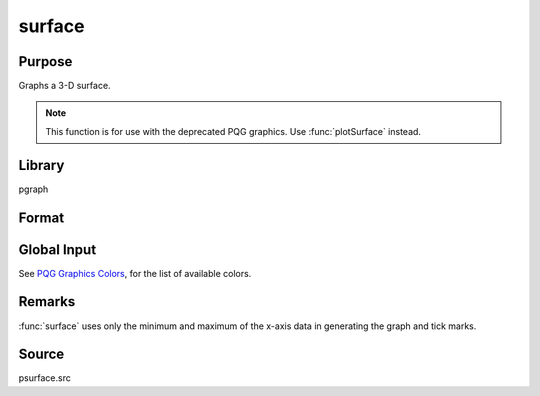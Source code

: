 
surface
==============================================

Purpose
----------------

Graphs a 3-D surface.

.. NOTE:: This function is for use with the deprecated PQG graphics. Use :func:`plotSurface` instead.

Library
-------

pgraph

Format
----------------
.. function:: surface(x, y, z)

    :param x: the x-axis data.
    :type x: 1xK vector

    :param y: the y-axis data.
    :type y: Nx1 vector

    :param z: the matrix of height data to be plotted.
    :type z: NxK matrix

Global Input
------------

.. data:: \_psurf

    2x1 vector, controls 3-D surface characteristics.

    :[1]: if 1, show hidden lines. Default 0.
    :[2]: color for base (default 7). The base is an outline of the X-Y plane with
        a line connecting each corner to the surface. If 0, no base is drawn.

.. data:: \_pticout

    scalar, if 0 (default), tick marks point inward, if 1, tick marks point outward.

.. data:: \_pzclr

    Z level color control.

    There are 3 ways to set colors for the Z levels of a surface graph.

    #. To specify a single color for the entire surface plot, set the color
           control variable to a scalar value 1-15. For example:

        ::

            _pzclr = 15;

    #. To specify multiple colors distributed evenly over the entire Z range,
           set the color control variable to a vector containing the desired colors
           only. GAUSS will automatically calculate the required corresponding Z
           values for you. The following example will produce a three color surface
           plot, the Z ranges being lowest=blue, middle=light blue, highest=white:

        ::

            _pzclr = { 1, 10, 15 };

    #. To specify multiple colors distributed over selected ranges, the Z
           ranges as well as the colors must be manually input by the user. The
           following example assumes -0.2 to be the minimum value in the z matrix:

           ::

               _pzclr = { -0.2 1,
               /* z >= -0.2 blue */
                0.0 10,
               /* z >= 0.0 light blue */
                0.2 15 };
               /* z >= 0.2 white */

           Since a Z level is required for each selected color, the user must be
           responsible to compute the minimum value of the *z* matrix as the first Z
           range element. This may be most easily accomplished by setting the
           *\_pzclr* matrix as shown above (the first element being an arbitrary
           value), then resetting the first element to the minimum *z* value as
           follows:

            ::

                _pzclr = { 0.0 1,
                           0.0 10,
                           0.2 15 };
                _pzclr[1,1] = minc(minc(z));

See `PQG Graphics Colors <PQG.5-Colors.html>`_, for the list of available colors.

Remarks
-------

:func:`surface` uses only the minimum and maximum of the x-axis data in
generating the graph and tick marks.

Source
------

psurface.src

.. seealso:: Functions :func:`volume`, :func:`view`
